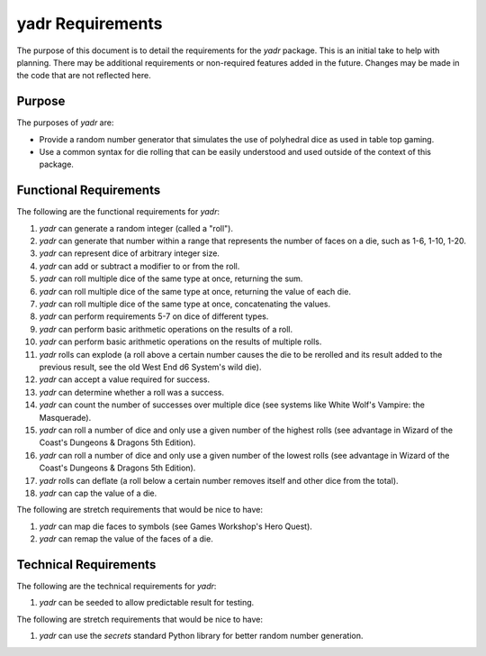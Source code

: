 #################
yadr Requirements
#################

The purpose of this document is to detail the requirements for the
`yadr` package. This is an initial take to help with planning. There
may be additional requirements or non-required features added in the
future. Changes may be made in the code that are not reflected here.


Purpose
-------
The purposes of `yadr` are:

*   Provide a random number generator that simulates the use of
    polyhedral dice as used in table top gaming.
*   Use a common syntax for die rolling that can be easily understood
    and used outside of the context of this package.


Functional Requirements
-----------------------
The following are the functional requirements for `yadr`:

1.  `yadr` can generate a random integer (called a "roll").
2.  `yadr` can generate that number within a range that represents the
    number of faces on a die, such as 1-6, 1-10, 1-20.
3.  `yadr` can represent dice of arbitrary integer size.
4.  `yadr` can add or subtract a modifier to or from the roll.
5.  `yadr` can roll multiple dice of the same type at once, returning
    the sum.
6.  `yadr` can roll multiple dice of the same type at once, returning
    the value of each die.
7.  `yadr` can roll multiple dice of the same type at once, concatenating
    the values.
8.  `yadr` can perform requirements 5-7 on dice of different types.
9.  `yadr` can perform basic arithmetic operations on the results of
    a roll.
10. `yadr` can perform basic arithmetic operations on the results of
    multiple rolls.
11. `yadr` rolls can explode (a roll above a certain number causes the
    die to be rerolled and its result added to the previous result,
    see the old West End d6 System's wild die).
12. `yadr` can accept a value required for success.
13. `yadr` can determine whether a roll was a success.
14. `yadr` can count the number of successes over multiple dice (see
    systems like White Wolf's Vampire: the Masquerade).
15. `yadr` can roll a number of dice and only use a given number of the
    highest rolls (see advantage in Wizard of the Coast's Dungeons &
    Dragons 5th Edition).
16. `yadr` can roll a number of dice and only use a given number of the
    lowest rolls (see advantage in Wizard of the Coast's Dungeons &
    Dragons 5th Edition).
17. `yadr` rolls can deflate (a roll below a certain number removes
    itself and other dice from the total).
18. `yadr` can cap the value of a die.

The following are stretch requirements that would be nice to have:

#.  `yadr` can map die faces to symbols (see Games Workshop's 
    Hero Quest).
#.  `yadr` can remap the value of the faces of a die.


Technical Requirements
----------------------
The following are the technical requirements for `yadr`:

#.  `yadr` can be seeded to allow predictable result for testing.

The following are stretch requirements that would be nice to have:

#.  `yadr` can use the `secrets` standard Python library for better
    random number generation.
